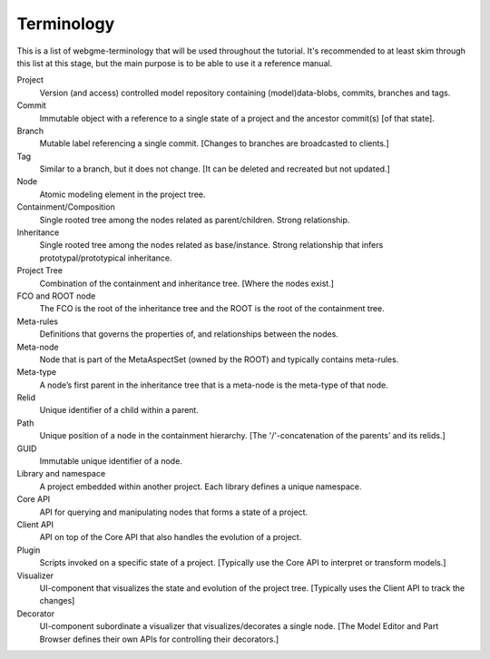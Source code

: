 Terminology
======================
This is a list of webgme-terminology that will be used throughout the tutorial. It's recommended to at least skim through this
list at this stage, but the main purpose is to be able to use it a reference manual.


Project
  Version (and access) controlled model repository containing (model)data-blobs, commits, branches and tags.

Commit
  Immutable object with a reference to a single state of a project and the ancestor commit(s) [of that state].

Branch
  Mutable label referencing a single commit. [Changes to branches are broadcasted to clients.]

Tag
  Similar to a branch, but it does not change. [It can be deleted and recreated but not updated.]

Node
  Atomic modeling element in the project tree.

Containment/Composition
  Single rooted tree among the nodes related as parent/children. Strong relationship.

Inheritance
  Single rooted tree among the nodes related as base/instance. Strong relationship that infers prototypal/prototypical inheritance.

Project Tree
  Combination of the containment and inheritance tree. [Where the nodes exist.]

FCO and ROOT node
  The FCO is the root of the inheritance tree and the ROOT is the root of the containment tree.

Meta-rules
  Definitions that governs the properties of, and relationships between the nodes.

Meta-node
  Node that is part of the MetaAspectSet (owned by the ROOT) and typically contains meta-rules.

Meta-type
  A node’s first parent in the inheritance tree that is a meta-node is the meta-type of that node.

Relid
  Unique identifier of a child within a parent.

Path
  Unique position of a node in the containment hierarchy. [The '/'-concatenation of the parents’ and its relids.]

GUID
  Immutable unique identifier of a node.

Library and namespace
  A project embedded within another project. Each library defines a unique namespace.

Core API
  API for querying and manipulating nodes that forms a state of a project.

Client API
  API on top of the Core API that also handles the evolution of a project.

Plugin
  Scripts invoked on a specific state of a project. [Typically use the Core API to interpret or transform models.]

Visualizer
  UI-component that visualizes the state and evolution of the project tree. [Typically uses the Client API to track the changes]

Decorator
  UI-component subordinate a visualizer that visualizes/decorates a single node. [The Model Editor and Part Browser defines their own APIs for controlling their decorators.]
